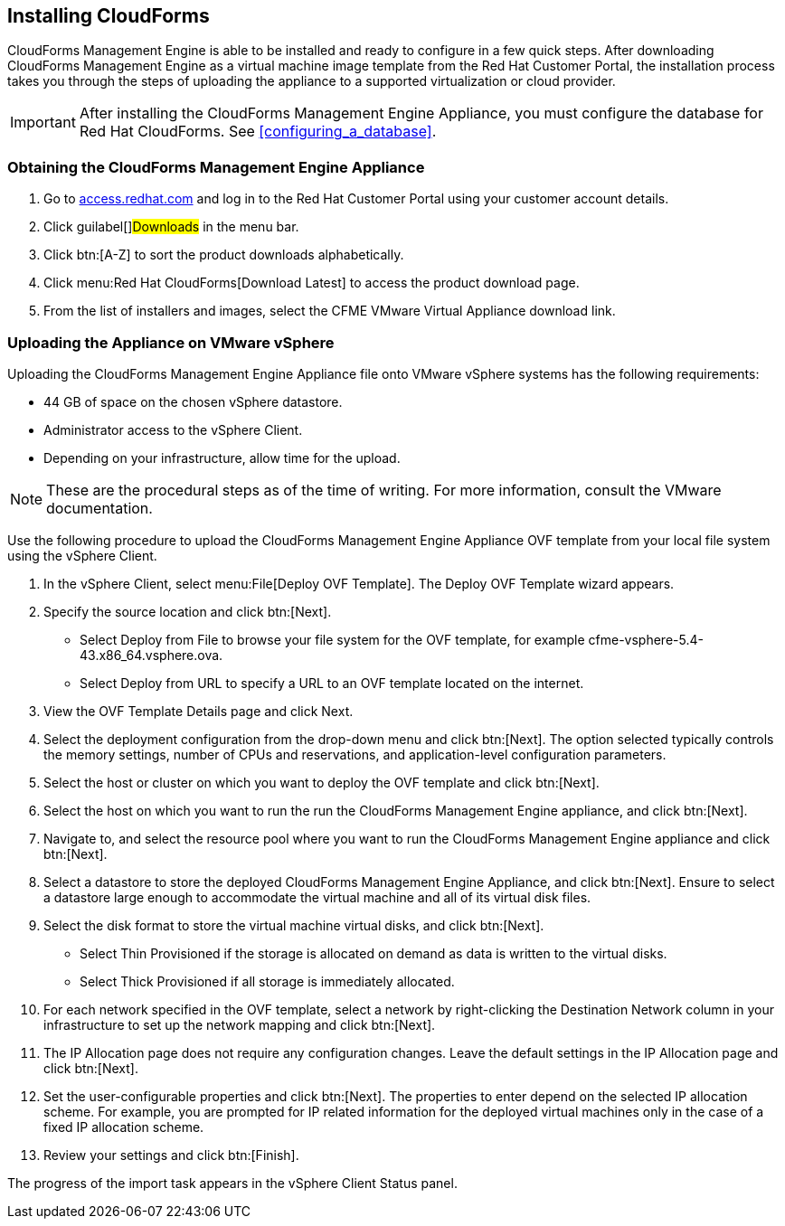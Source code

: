 [[installing-cloudforms]]
== Installing CloudForms

CloudForms Management Engine is able to be installed and ready to configure in a few quick steps. After downloading CloudForms Management Engine as a virtual machine image template from the Red Hat Customer Portal, the installation process takes you through the steps of uploading the appliance to a supported virtualization or cloud provider.

[IMPORTANT]
======
After installing the CloudForms Management Engine Appliance, you must configure the database for Red Hat CloudForms. See xref:configuring_a_database[].
======

=== Obtaining the CloudForms Management Engine Appliance

. Go to link:https://access.redhat.com[access.redhat.com] and log in to the Red Hat Customer Portal using your customer account details.
. Click guilabel[]#Downloads# in the menu bar.
. Click btn:[A-Z] to sort the product downloads alphabetically.
. Click menu:Red Hat CloudForms[Download Latest] to access the product download page.
. From the list of installers and images, select the +CFME VMware Virtual Appliance+ download link.

=== Uploading the Appliance on VMware vSphere

Uploading the CloudForms Management Engine Appliance file onto VMware vSphere systems has the following requirements:

* 44 GB of space on the chosen vSphere datastore.
* Administrator access to the vSphere Client.
* Depending on your infrastructure, allow time for the upload.

[NOTE]
======
These are the procedural steps as of the time of writing. For more information, consult the VMware documentation.
======

Use the following procedure to upload the CloudForms Management Engine Appliance OVF template from your local file system using the vSphere Client.

. In the vSphere Client, select menu:File[Deploy OVF Template]. The +Deploy OVF Template wizard+ appears.
. Specify the source location and click btn:[Next].
* Select +Deploy from File+ to browse your file system for the OVF template, for example cfme-vsphere-5.4-43.x86_64.vsphere.ova.
* Select +Deploy from URL+ to specify a URL to an OVF template located on the internet.
. View the +OVF Template Details+ page and click +Next+.
. Select the deployment configuration from the drop-down menu and click btn:[Next]. The option selected typically controls the memory settings, number of CPUs and reservations, and application-level configuration parameters. 
. Select the host or cluster on which you want to deploy the OVF template and click btn:[Next].
. Select the host on which you want to run the run the CloudForms Management Engine appliance, and click btn:[Next].
. Navigate to, and select the resource pool where you want to run the CloudForms Management Engine appliance and click btn:[Next].
. Select a datastore to store the deployed CloudForms Management Engine Appliance, and click btn:[Next]. Ensure to select a datastore large enough to accommodate the virtual machine and all of its virtual disk files.
. Select the disk format to store the virtual machine virtual disks, and click btn:[Next].
* Select +Thin Provisioned+ if the storage is allocated on demand as data is written to the virtual disks.
* Select +Thick Provisioned+ if all storage is immediately allocated.
. For each network specified in the OVF template, select a network by right-clicking the +Destination Network+ column in your infrastructure to set up the network mapping and click btn:[Next].
. The +IP Allocation+ page does not require any configuration changes. Leave the default settings in the +IP Allocation+ page and click btn:[Next].
. Set the user-configurable properties and click btn:[Next]. The properties to enter depend on the selected IP allocation scheme. For example, you are prompted for IP related information for the deployed virtual machines only in the case of a fixed IP allocation scheme.
. Review your settings and click btn:[Finish].

The progress of the import task appears in the vSphere Client Status panel.
